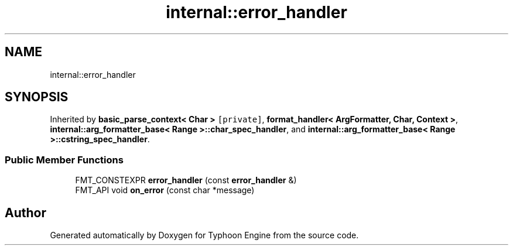 .TH "internal::error_handler" 3 "Sat Jul 20 2019" "Version 0.1" "Typhoon Engine" \" -*- nroff -*-
.ad l
.nh
.SH NAME
internal::error_handler
.SH SYNOPSIS
.br
.PP
.PP
Inherited by \fBbasic_parse_context< Char >\fP\fC [private]\fP, \fBformat_handler< ArgFormatter, Char, Context >\fP, \fBinternal::arg_formatter_base< Range >::char_spec_handler\fP, and \fBinternal::arg_formatter_base< Range >::cstring_spec_handler\fP\&.
.SS "Public Member Functions"

.in +1c
.ti -1c
.RI "FMT_CONSTEXPR \fBerror_handler\fP (const \fBerror_handler\fP &)"
.br
.ti -1c
.RI "FMT_API void \fBon_error\fP (const char *message)"
.br
.in -1c

.SH "Author"
.PP 
Generated automatically by Doxygen for Typhoon Engine from the source code\&.
